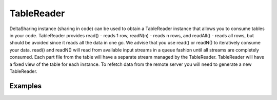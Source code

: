 ==================
TableReader
==================

DeltaSharing instance (sharing in code) can be used to obtain a TableReader instance that allows you to consume tables in your code.
TableReader provides read() - reads 1 row, readN(n) - reads n rows, and readAll() - reads all rows, but should be avoided since it reads all the data in one go.
We advise that you use read() or readN() to iteratively consume your data. read() and readN() will read from available input streams
in a queue fashion until all streams are completely consumed. Each part file from the table will have a separate stream managed by the TableReader.
TableReader will have a fixed view of the table for each instance. To refetch data from the remote server you will need to generate a new TableReader.

Examples
************

.. tabs::
   .. code-tab:: java

    import com.databricks.labs.delta.sharing.java.format.parquet.TableReader;
    import org.apache.avro.generic.GenericRecord;

    TableReader<GenericRecord> tableReader = sharing.getTableReader(“table.coordinates”);

    tableReader.read(); //returns 1 row
    tableReader.readN(20); //returns next 20 rows



   .. code-tab:: scala

    val tableReader = sharing
      .getTableReader(“table.coordinates”)

    tableReader.read() //returns 1 row
    tableReader.readN(20) //returns next 20 rows
